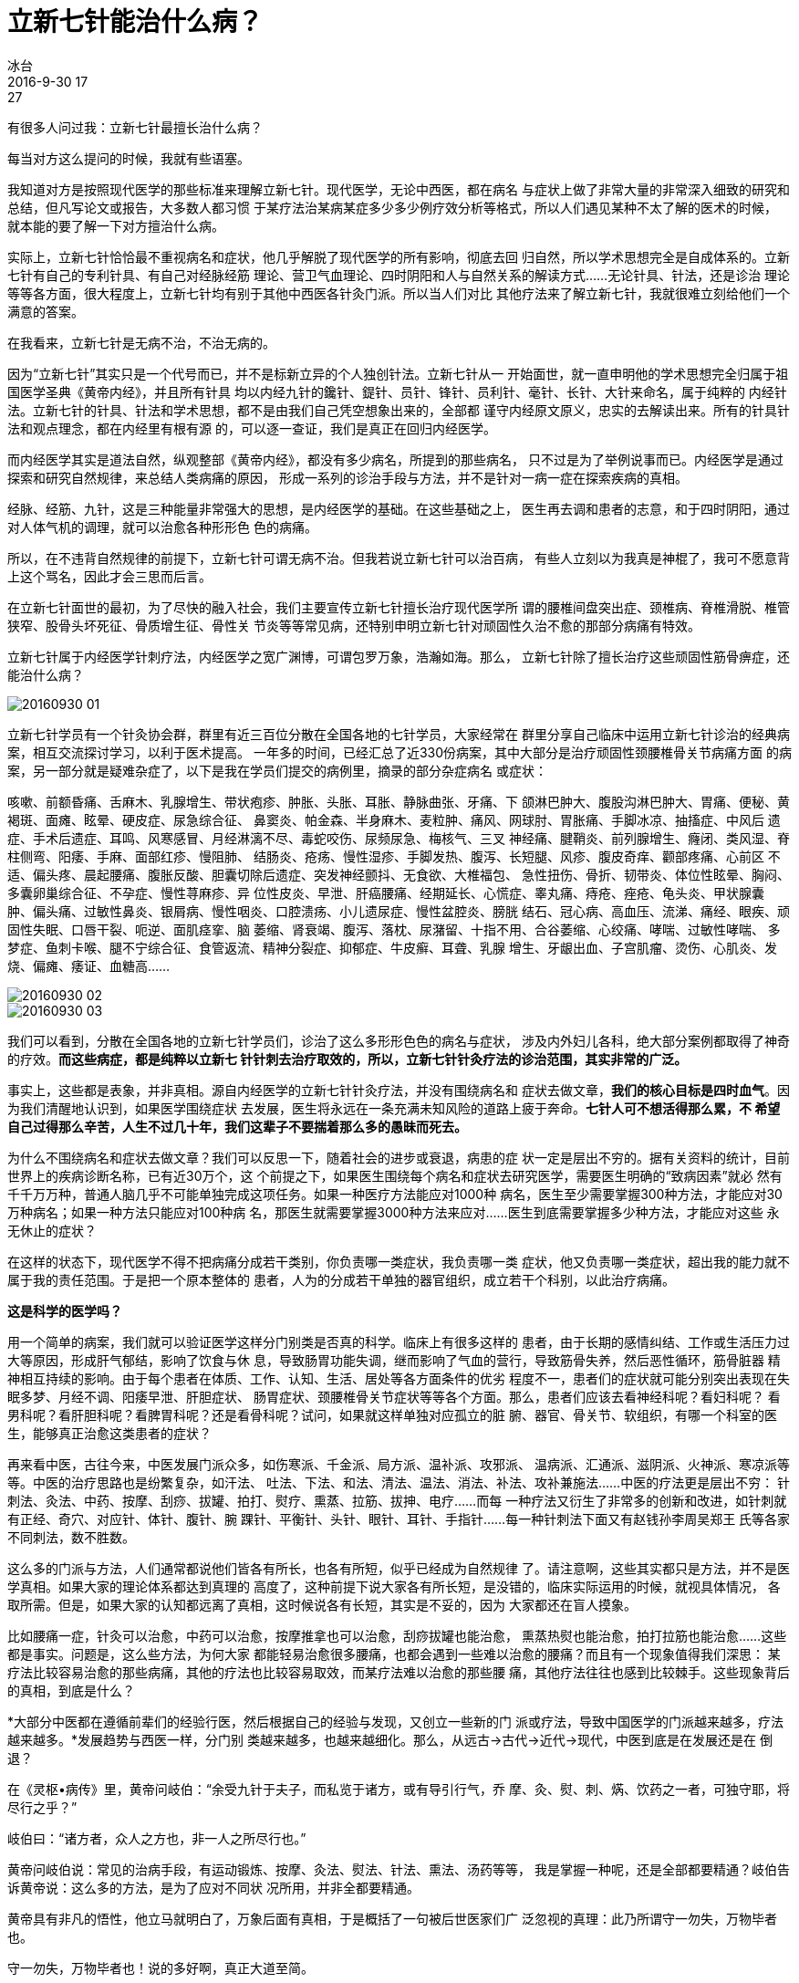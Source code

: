 = 立新七针能治什么病？
冰台
2016-9-30 17:27

有很多人问过我：立新七针最擅长治什么病？

每当对方这么提问的时候，我就有些语塞。

我知道对方是按照现代医学的那些标准来理解立新七针。现代医学，无论中西医，都在病名
与症状上做了非常大量的非常深入细致的研究和总结，但凡写论文或报告，大多数人都习惯
于某疗法治某病某症多少多少例疗效分析等格式，所以人们遇见某种不太了解的医术的时候，
就本能的要了解一下对方擅治什么病。

实际上，立新七针恰恰最不重视病名和症状，他几乎解脱了现代医学的所有影响，彻底去回
归自然，所以学术思想完全是自成体系的。立新七针有自己的专利针具、有自己对经脉经筋
理论、营卫气血理论、四时阴阳和人与自然关系的解读方式……无论针具、针法，还是诊治
理论等等各方面，很大程度上，立新七针均有别于其他中西医各针灸门派。所以当人们对比
其他疗法来了解立新七针，我就很难立刻给他们一个满意的答案。

在我看来，立新七针是无病不治，不治无病的。

因为“立新七针”其实只是一个代号而已，并不是标新立异的个人独创针法。立新七针从一
开始面世，就一直申明他的学术思想完全归属于祖国医学圣典《黄帝内经》，并且所有针具
均以内经九针的鑱针、鍉针、员针、锋针、员利针、毫针、长针、大针来命名，属于纯粹的
内经针法。立新七针的针具、针法和学术思想，都不是由我们自己凭空想象出来的，全部都
谨守内经原文原义，忠实的去解读出来。所有的针具针法和观点理念，都在内经里有根有源
的，可以逐一查证，我们是真正在回归内经医学。

而内经医学其实是道法自然，纵观整部《黄帝内经》，都没有多少病名，所提到的那些病名，
只不过是为了举例说事而已。内经医学是通过探索和研究自然规律，来总结人类病痛的原因，
形成一系列的诊治手段与方法，并不是针对一病一症在探索疾病的真相。

经脉、经筋、九针，这是三种能量非常强大的思想，是内经医学的基础。在这些基础之上，
医生再去调和患者的志意，和于四时阴阳，通过对人体气机的调理，就可以治愈各种形形色
色的病痛。

所以，在不违背自然规律的前提下，立新七针可谓无病不治。但我若说立新七针可以治百病，
有些人立刻以为我真是神棍了，我可不愿意背上这个骂名，因此才会三思而后言。

在立新七针面世的最初，为了尽快的融入社会，我们主要宣传立新七针擅长治疗现代医学所
谓的腰椎间盘突出症、颈椎病、脊椎滑脱、椎管狭窄、股骨头坏死征、骨质增生征、骨性关
节炎等等常见病，还特别申明立新七针对顽固性久治不愈的那部分病痛有特效。

立新七针属于内经医学针刺疗法，内经医学之宽广渊博，可谓包罗万象，浩瀚如海。那么，
立新七针除了擅长治疗这些顽固性筋骨痹症，还能治什么病？

image::img/20160930-01.jpg[]

立新七针学员有一个针灸协会群，群里有近三百位分散在全国各地的七针学员，大家经常在
群里分享自己临床中运用立新七针诊治的经典病案，相互交流探讨学习，以利于医术提高。
一年多的时间，已经汇总了近330份病案，其中大部分是治疗顽固性颈腰椎骨关节病痛方面
的病案，另一部分就是疑难杂症了，以下是我在学员们提交的病例里，摘录的部分杂症病名
或症状：

咳嗽、前额昏痛、舌麻木、乳腺增生、带状疱疹、肿胀、头胀、耳胀、静脉曲张、牙痛、下
颌淋巴肿大、腹股沟淋巴肿大、胃痛、便秘、黄褐斑、面瘫、眩晕、硬皮症、尿急综合征、
鼻窦炎、帕金森、半身麻木、麦粒肿、痛风、网球肘、胃胀痛、手脚冰凉、抽搐症、中风后
遗症、手术后遗症、耳鸣、风寒感冒、月经淋漓不尽、毒蛇咬伤、尿频尿急、梅核气、三叉
神经痛、腱鞘炎、前列腺增生、癃闭、类风湿、脊柱侧弯、阳痿、手麻、面部红疹、慢阻肺、
结肠炎、疮疡、慢性湿疹、手脚发热、腹泻、长短腿、风疹、腹皮奇痒、颧部疼痛、心前区
不适、偏头疼、晨起腰痛、腹胀反酸、胆囊切除后遗症、突发神经颤抖、无食欲、大椎福包、
急性扭伤、骨折、韧带炎、体位性眩晕、胸闷、多囊卵巢综合征、不孕症、慢性荨麻疹、异
位性皮炎、早泄、肝癌腰痛、经期延长、心慌症、睾丸痛、痔疮、痤疮、龟头炎、甲状腺囊
肿、偏头痛、过敏性鼻炎、银屑病、慢性咽炎、口腔溃疡、小儿遗尿症、慢性盆腔炎、膀胱
结石、冠心病、高血压、流涕、痛经、眼疾、顽固性失眠、口唇干裂、呃逆、面肌痉挛、脑
萎缩、肾衰竭、腹泻、落枕、尿潴留、十指不用、合谷萎缩、心绞痛、哮喘、过敏性哮喘、
多梦症、鱼刺卡喉、腿不宁综合征、食管返流、精神分裂症、抑郁症、牛皮癣、耳聋、乳腺
增生、牙龈出血、子宫肌瘤、烫伤、心肌炎、发烧、偏瘫、痿证、血糖高……

image::img/20160930-02.jpg[]

image::img/20160930-03.jpg[]

我们可以看到，分散在全国各地的立新七针学员们，诊治了这么多形形色色的病名与症状，
涉及内外妇儿各科，绝大部分案例都取得了神奇的疗效。*而这些病症，都是纯粹以立新七
针针刺去治疗取效的，所以，立新七针针灸疗法的诊治范围，其实非常的广泛。*

事实上，这些都是表象，并非真相。源自内经医学的立新七针针灸疗法，并没有围绕病名和
症状去做文章，*我们的核心目标是四时血气*。因为我们清醒地认识到，如果医学围绕症状
去发展，医生将永远在一条充满未知风险的道路上疲于奔命。*七针人可不想活得那么累，不
希望自己过得那么辛苦，人生不过几十年，我们这辈子不要揣着那么多的愚昧而死去。*

为什么不围绕病名和症状去做文章？我们可以反思一下，随着社会的进步或衰退，病患的症
状一定是层出不穷的。据有关资料的统计，目前世界上的疾病诊断名称，已有近30万个，这
个前提之下，如果医生围绕每个病名和症状去研究医学，需要医生明确的“致病因素”就必
然有千千万万种，普通人脑几乎不可能单独完成这项任务。如果一种医疗方法能应对1000种
病名，医生至少需要掌握300种方法，才能应对30万种病名；如果一种方法只能应对100种病
名，那医生就需要掌握3000种方法来应对……医生到底需要掌握多少种方法，才能应对这些
永无休止的症状？

在这样的状态下，现代医学不得不把病痛分成若干类别，你负责哪一类症状，我负责哪一类
症状，他又负责哪一类症状，超出我的能力就不属于我的责任范围。于是把一个原本整体的
患者，人为的分成若干单独的器官组织，成立若干个科别，以此治疗病痛。

*这是科学的医学吗？*

用一个简单的病案，我们就可以验证医学这样分门别类是否真的科学。临床上有很多这样的
患者，由于长期的感情纠结、工作或生活压力过大等原因，形成肝气郁结，影响了饮食与休
息，导致肠胃功能失调，继而影响了气血的营行，导致筋骨失养，然后恶性循环，筋骨脏器
精神相互持续的影响。由于每个患者在体质、工作、认知、生活、居处等各方面条件的优劣
程度不一，患者们的症状就可能分别突出表现在失眠多梦、月经不调、阳痿早泄、肝胆症状、
肠胃症状、颈腰椎骨关节症状等等各个方面。那么，患者们应该去看神经科呢？看妇科呢？
看男科呢？看肝胆科呢？看脾胃科呢？还是看骨科呢？试问，如果就这样单独对应孤立的脏
腑、器官、骨关节、软组织，有哪一个科室的医生，能够真正治愈这类患者的症状？

再来看中医，古往今来，中医发展门派众多，如伤寒派、千金派、局方派、温补派、攻邪派、
温病派、汇通派、滋阴派、火神派、寒凉派等等。中医的治疗思路也是纷繁复杂，如汗法、
吐法、下法、和法、清法、温法、消法、补法、攻补兼施法……中医的疗法更是层出不穷：
针刺法、灸法、中药、按摩、刮痧、拔罐、拍打、熨疗、熏蒸、拉筋、拔抻、电疗……而每
一种疗法又衍生了非常多的创新和改进，如针刺就有正经、奇穴、对应针、体针、腹针、腕
踝针、平衡针、头针、眼针、耳针、手指针......每一种针刺法下面又有赵钱孙李周吴郑王
氏等各家不同刺法，数不胜数。

这么多的门派与方法，人们通常都说他们皆各有所长，也各有所短，似乎已经成为自然规律
了。请注意啊，这些其实都只是方法，并不是医学真相。如果大家的理论体系都达到真理的
高度了，这种前提下说大家各有所长短，是没错的，临床实际运用的时候，就视具体情况，
各取所需。但是，如果大家的认知都远离了真相，这时候说各有长短，其实是不妥的，因为
大家都还在盲人摸象。

比如腰痛一症，针灸可以治愈，中药可以治愈，按摩推拿也可以治愈，刮痧拔罐也能治愈，
熏蒸热熨也能治愈，拍打拉筋也能治愈……这些都是事实。问题是，这么些方法，为何大家
都能轻易治愈很多腰痛，也都会遇到一些难以治愈的腰痛？而且有一个现象值得我们深思：
某疗法比较容易治愈的那些病痛，其他的疗法也比较容易取效，而某疗法难以治愈的那些腰
痛，其他疗法往往也感到比较棘手。这些现象背后的真相，到底是什么？

*大部分中医都在遵循前辈们的经验行医，然后根据自己的经验与发现，又创立一些新的门
派或疗法，导致中国医学的门派越来越多，疗法越来越多。*发展趋势与西医一样，分门别
类越来越多，也越来越细化。那么，从远古→古代→近代→现代，中医到底是在发展还是在
倒退？

在《灵枢•病传》里，黄帝问岐伯：“余受九针于夫子，而私览于诸方，或有导引行气，乔
摩、灸、熨、刺、焫、饮药之一者，可独守耶，将尽行之乎？”

岐伯曰：“诸方者，众人之方也，非一人之所尽行也。”

黄帝问岐伯说：常见的治病手段，有运动锻炼、按摩、灸法、熨法、针法、熏法、汤药等等，
我是掌握一种呢，还是全部都要精通？岐伯告诉黄帝说：这么多的方法，是为了应对不同状
况所用，并非全都要精通。

黄帝具有非凡的悟性，他立马就明白了，万象后面有真相，于是概括了一句被后世医家们广
泛忽视的真理：此乃所谓守一勿失，万物毕者也。

守一勿失，万物毕者也！说的多好啊，真正大道至简。

黄帝所说的这个一，是什么呢？纵观内经全文，一，就是专注，就是抓根本，守规律。所以
*《素问•阴阳离合论》说：阴阳者，数之可十，推之可百，数之可千，推之可万，万之大不
可胜数，然其要一也。*守住根本，守住规律，就可以临危不乱，任其千变万化，真相只有
一个。所以兵来将挡，水来土掩，于是所有复杂的事情，都因此而变得简单了。

管他那么多症状干嘛呢，世界上人口那么多，一个人一种天性，一个人一份阅历，一个人一
层学识，一个人一颗思想，要多复杂就有多复杂，你怎么应对得完？我们必须清醒的认识到
一个问题：地球上的人类虽然有国度、种族、阶层、贫富、性别、老幼等区别，但所有人类
生命现象背后的规律都是一致的，并没有无数种规律。比如所有人都是用脚走路，用脑子思
考，用嘴吃饭，肛门排泄等等。世界上同一事物的真相只有一个，真正解决问题的核心也只
有一个。如果我们在解决问题的时候，分门别类越多，就一定会离真相越远。

在内经医学里，治病的真相，就是古人对经脉和经筋的思想认知，治病的核心手段，不是九
针针具本身，而是九针的思想理念，所以内经选择了九针作为宣扬内经医学的载体。

作为一名医生，必须首先清晰的明白，什么是病。很多医生把症状当成了病，在应对症状方
面积累了大量经验，视为至宝，却不知症状一定是随着社会的发展与落后，表现得千奇百怪，
而且会层出不穷。我们如果把症状当成病来认知，就是靠耳朵和眼睛在判断事物真相，往往
容易不明而为，必将把医学带进无底的深渊里去。

*无论医者还是患者，所有人都希望治病能求本。本是什么？当然是病因。*我们看到和感觉
到的病痛症状，都表现在皮肤肌肉血管神经骨骼脏腑等等器官上面，于是很多人就埋头在这
些器官上去研究，不断的细化，企图以此发展人类医学。但从内经医学来看，病因并不仅仅
只存在于皮肤肌肉血管神经骨骼脏腑等器官上面，人生活在大自然，身体只是存在而已，其
内合情志思想，外合天地自然，互相密切联系在一起，根本不可分离。所以治病当然不能只
看肉体本身，于是，《灵枢•百病始生》非常明确的指出了人的病因：百病之始生也，皆生
于风雨寒暑，阴阳喜怒，饮食居处，大惊卒恐。

我们还应该明白，虽然中医有导引行气、乔摩、灸、熨、刺、焫、饮药等等诸方诸法，但真
正把病治好的，其实不是针，不是灸，不是药，不是外部热量，也不是符咒或导引术之类，
这些都是**为我所用的方法，都只是起到了调节血气的作用，并不是能替代气血本身。**真
正能够治愈病痛的，还是人体的神，也就是气血和志意。

如果明白了这些道理，就可以做到“守一勿失，万物毕者也”。

在立新七针针灸疗法的诊治理念里，极少去重视一招一式一针一穴的运用。除了一些急性或
短期病痛，我们会追求在1至3次之内治愈的快速疗效，对于那些体质较差、患病时间较长、
八方求医却久治不愈的患者，无论什么疾病，我们都不会把即时的症状改变当成首要目标。

慢性病患者往往都是多种病症叠加，也许他们症状仅仅表现为局部的某一处，那也必须整体
治疗，如果只针对局部某病某症，叫做治标不治本，即使见效或“治愈”了，稍不注意，就
又会复发。

我们首先是察观患者的气色、眼神、光泽，循其经脉经筋而调，更穷三根四结，依标本而治。
如果复诊的时候，患者的眼神依旧浑浊无光，面色依旧晦暗无华，精神状态也没有趋于好转，
那么只有两个原因：要么就是医生诊治思路有误；要么就是患者在某些禁忌或情志方面对气
血有所触犯。

例如我纯用立新七針针刺疗法治疗某妇人子宫肌瘤：该患者两月前经医院检查子宫肌瘤有5
公分大小，同时伴有乳腺肿瘤。这类患者怎么治？我既不针对她的乳腺，也不针对她的子宫
肌瘤，根本就不去碰她乳房等隐私部位。在我眼里，她的肌瘤也好，肿瘤也罢，跟平常治疗
的那些腰腿痛肠胃不适等等病症，并无二般区别。*我只管调理她的营血和卫气，关键是卫
气，同时兼顾观察她的情志变化。所以每次治疗前后，我从不问她症状如何，她来去轻松，
我也若无其事。*

治疗两次之后，我看她原本晦暗的脸色，已经开始光泽红润，眼睛也明亮了，即使她说疼痛
依旧，但我知道治疗已经取效。就这样间隔五天八天的来扎一次针，整个过程不允许她内服
任何中西药，不让外敷膏药，两个多月时间下来，患者逐渐的变得神清气爽，精神与体力都
明显好转。最近还开车出去长途自驾游一圈，说自己以前走路都累，现在居然能独立开车四
五个小时而不觉疲惫。旅行出发前曾到医院复查，子宫肌瘤仅剩1公分大小了。

类似患者，其实大可不必惊慌，只要你对内经医学有信心，能坚持治疗，我们迟早还你一个
真正健康的身体。内经说“言不可治者，未得其术也”，中医治病，无论什么方法，之所以
能够建功立业，其实都是依赖于“气”。*中医的“卫气”一说，千百年来均模棱两可，医
家不明经脉为何，更不明卫气如何循行，*以至于都在药物或穴位上有所发现，依靠临床总结
的经验在治病，虽然“创造”出一些新颖的理论学说，由于缺失了对经脉的正确认知，其根
本还是知其然而不知其所以然。

而今立新七针早已跨越了在穴位和针术上做文章的阶段，步入了内经医学大道。随着我们提
出的卫气理论在业界的影响力逐渐扩大，我相信在不久之后，一定会有很多还在玩针术和穴
位点的针灸医生，慢慢的都会加入到对“卫气”的研究运用队伍里来。因为“道”的魅力，
诱惑无穷大。

所以，面对琳琅满目的各种病名与症状，立新七针不为所动，我们谨守营卫血气，顺应经脉
经筋，合于四时阴阳之气，调和志意，补虚泻实。

如此，则痛虽不随针，病必衰去矣。
